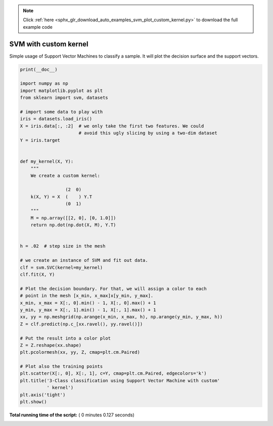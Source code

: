.. note::
    :class: sphx-glr-download-link-note

    Click :ref:`here <sphx_glr_download_auto_examples_svm_plot_custom_kernel.py>` to download the full example code
.. rst-class:: sphx-glr-example-title

.. _sphx_glr_auto_examples_svm_plot_custom_kernel.py:


======================
SVM with custom kernel
======================

Simple usage of Support Vector Machines to classify a sample. It will
plot the decision surface and the support vectors.





.. image:: /auto_examples/svm/images/sphx_glr_plot_custom_kernel_001.png
    :class: sphx-glr-single-img





.. code-block:: python

    print(__doc__)

    import numpy as np
    import matplotlib.pyplot as plt
    from sklearn import svm, datasets

    # import some data to play with
    iris = datasets.load_iris()
    X = iris.data[:, :2]  # we only take the first two features. We could
                          # avoid this ugly slicing by using a two-dim dataset
    Y = iris.target


    def my_kernel(X, Y):
        """
        We create a custom kernel:

                     (2  0)
        k(X, Y) = X  (    ) Y.T
                     (0  1)
        """
        M = np.array([[2, 0], [0, 1.0]])
        return np.dot(np.dot(X, M), Y.T)


    h = .02  # step size in the mesh

    # we create an instance of SVM and fit out data.
    clf = svm.SVC(kernel=my_kernel)
    clf.fit(X, Y)

    # Plot the decision boundary. For that, we will assign a color to each
    # point in the mesh [x_min, x_max]x[y_min, y_max].
    x_min, x_max = X[:, 0].min() - 1, X[:, 0].max() + 1
    y_min, y_max = X[:, 1].min() - 1, X[:, 1].max() + 1
    xx, yy = np.meshgrid(np.arange(x_min, x_max, h), np.arange(y_min, y_max, h))
    Z = clf.predict(np.c_[xx.ravel(), yy.ravel()])

    # Put the result into a color plot
    Z = Z.reshape(xx.shape)
    plt.pcolormesh(xx, yy, Z, cmap=plt.cm.Paired)

    # Plot also the training points
    plt.scatter(X[:, 0], X[:, 1], c=Y, cmap=plt.cm.Paired, edgecolors='k')
    plt.title('3-Class classification using Support Vector Machine with custom'
              ' kernel')
    plt.axis('tight')
    plt.show()

**Total running time of the script:** ( 0 minutes  0.127 seconds)


.. _sphx_glr_download_auto_examples_svm_plot_custom_kernel.py:


.. only :: html

 .. container:: sphx-glr-footer
    :class: sphx-glr-footer-example



  .. container:: sphx-glr-download

     :download:`Download Python source code: plot_custom_kernel.py <plot_custom_kernel.py>`



  .. container:: sphx-glr-download

     :download:`Download Jupyter notebook: plot_custom_kernel.ipynb <plot_custom_kernel.ipynb>`


.. only:: html

 .. rst-class:: sphx-glr-signature

    `Gallery generated by Sphinx-Gallery <https://sphinx-gallery.readthedocs.io>`_

